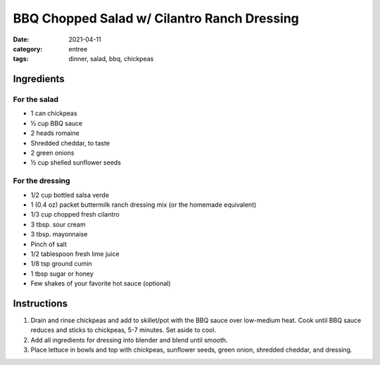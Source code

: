 ==============================================
BBQ Chopped Salad w/ Cilantro Ranch Dressing
==============================================

:date: 2021-04-11
:category: entree
:tags: dinner, salad, bbq, chickpeas

Ingredients
============

For the salad
---------------

- 1 can chickpeas
- ½ cup BBQ sauce
- 2 heads romaine
- Shredded cheddar, to taste
- 2 green onions
- ½ cup shelled sunflower seeds

For the dressing
------------------

- 1/2 cup bottled salsa verde
- 1 (0.4 oz) packet buttermilk ranch dressing mix (or the homemade equivalent)
- 1/3 cup chopped fresh cilantro
- 3 tbsp. sour cream
- 3 tbsp. mayonnaise
- Pinch of salt
- 1/2 tablespoon fresh lime juice
- 1/8 tsp ground cumin
- 1 tbsp sugar or honey
- Few shakes of your favorite hot sauce (optional)

Instructions
==============

#. Drain and rinse chickpeas and add to skillet/pot with the BBQ sauce over low-medium heat. Cook until BBQ sauce reduces and sticks to chickpeas, 5-7 minutes. Set aside to cool.
#. Add all ingredients for dressing into blender and blend until smooth.
#. Place lettuce in bowls and top with chickpeas, sunflower seeds, green onion, shredded cheddar, and dressing.

